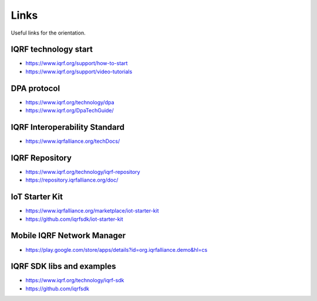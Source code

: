 Links
=====

Useful links for the orientation.

IQRF technology start
---------------------
* https://www.iqrf.org/support/how-to-start
* https://www.iqrf.org/support/video-tutorials

DPA protocol
------------
* https://www.iqrf.org/technology/dpa
* https://www.iqrf.org/DpaTechGuide/

IQRF Interoperability Standard
------------------------------
* https://www.iqrfalliance.org/techDocs/

IQRF Repository
---------------
* https://www.iqrf.org/technology/iqrf-repository 
* https://repository.iqrfalliance.org/doc/

IoT Starter Kit
---------------
* https://www.iqrfalliance.org/marketplace/iot-starter-kit
* https://github.com/iqrfsdk/iot-starter-kit

Mobile IQRF Network Manager
---------------------------
* https://play.google.com/store/apps/details?id=org.iqrfalliance.demo&hl=cs

IQRF SDK libs and examples
--------------------------
* https://www.iqrf.org/technology/iqrf-sdk
* https://github.com/iqrfsdk
